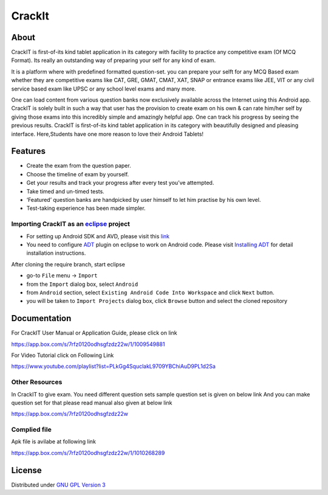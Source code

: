 CrackIt
=======

About
-----

CrackIT is first-of-its kind tablet application in its category with facility to practice any competitive exam (Of MCQ Format). 
Its really an outstanding way of preparing your self for any kind of exam.

It is a platform where with predefined formatted question-set. you can prepare your selft for any MCQ Based exam whether they are competitive exams like CAT, GRE, GMAT, CMAT, XAT, SNAP or entrance exams like JEE, VIT or any civil service based exam like UPSC or any school level exams and many more.

One can load content from various question banks now exclusively available across the Internet using this Android app. 
CrackIT is solely built in such a way that user has the provision to create exam on his own & can rate him/her self by giving those exams into this incredibly simple and amazingly helpful app. 
One can track his progress by seeing the previous results.
CrackIT is first-of-its kind tablet application in its category with beautifully designed and pleasing interface. 
Here,Students have one more reason to love their Android Tablets!

Features
--------

- Create the exam from the question paper.

- Choose the timeline of exam by yourself.

- Get your results and track your progress after every test you’ve attempted.

- Take timed and un-timed tests.

- ‘Featured’ question banks are handpicked by user himself to let him practise by his own level.

- Test-taking experience has been made simpler.

Importing **CrackIT** as an `eclipse <http://www.eclipse.org/>`_ project
~~~~~~~~~~~~~~~~~~~~~~~~~~~~~~~~~~~~~~~~~~~~~~~~~~~~~~~~~~~~~~~~~~~~

 
- For setting up Android SDK and AVD, please visit this `link
  <http://developer.android.com/sdk/installing/index.html>`_
- You need to configure `ADT
  <http://developer.android.com/tools/sdk/eclipse-adt.html>`_ plugin
  on eclipse to work on Android code. Please visit `Installing ADT
  <http://developer.android.com/sdk/installing/installing-adt.html>`_
  for detail installation instructions.
  
 
After cloning the require branch, start eclipse

- go-to ``File`` menu -> ``Import``
- from the ``Import`` dialog box, select ``Android``
- from ``Android`` section, select ``Existing Android Code Into
  Workspace`` and click ``Next`` button.
- you will be taken to ``Import Projects`` dialog box, click ``Browse``
  button and select the cloned repository
  
Documentation
-------------

For CrackIT User Manual or Application Guide, please click on link

`https://app.box.com/s/7rfz0120odhsgfzdz22w/1/1009549881
<https://app.box.com/s/7rfz0120odhsgfzdz22w/1/1009549881>`_

For Video Tutorial click on Following Link

`https://www.youtube.com/playlist?list=PLkGg4SquclakL9709YBChiAuD9PL1d2Sa
<https://www.youtube.com/playlist?list=PLkGg4SquclakL9709YBChiAuD9PL1d2Sa>`_

Other Resources
~~~~~~~~~~~~~~~~~
In CrackIT to give exam. You need different question sets sample question set is given on below link
And you can make question set for that please read manual also given at below link

`https://app.box.com/s/7rfz0120odhsgfzdz22w
<https://app.box.com/s/7rfz0120odhsgfzdz22w>`_

Complied file
~~~~~~~~~~~~~~
Apk file is avilabe at following link

`https://app.box.com/s/7rfz0120odhsgfzdz22w/1/1010268289
<https://app.box.com/s/7rfz0120odhsgfzdz22w/1/1010268289>`_



License
-------

Distributed under `GNU GPL Version 3 <http://www.gnu.org/licenses/gpl-3.0.txt>`_

